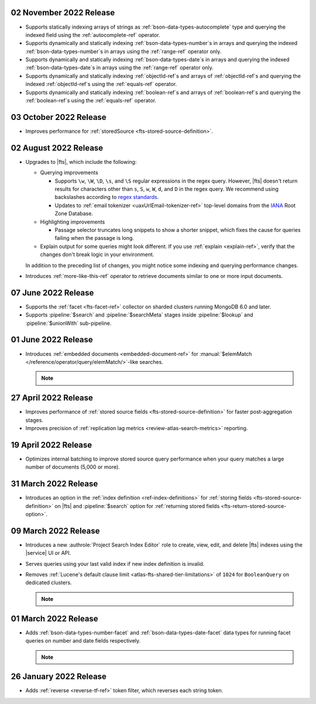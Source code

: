 .. _fts20221102:

02 November 2022 Release
~~~~~~~~~~~~~~~~~~~~~~~~

- Supports statically indexing arrays of strings as 
  :ref:`bson-data-types-autocomplete` type and querying the indexed
  field using the :ref:`autocomplete-ref` operator. 
- Supports dynamically and statically indexing
  :ref:`bson-data-types-number`\s in arrays and querying the indexed
  :ref:`bson-data-types-number`\s in arrays using the :ref:`range-ref`
  operator only. 
- Supports dynamically and statically indexing
  :ref:`bson-data-types-date`\s in  arrays and querying the indexed
  :ref:`bson-data-types-date`\s in arrays using the :ref:`range-ref`
  operator only. 
- Supports dynamically and statically indexing :ref:`objectId-ref`\s and 
  arrays of :ref:`objectId-ref`\s and querying the indexed 
  :ref:`objectId-ref`\s using the :ref:`equals-ref` operator. 
- Supports dynamically and statically indexing :ref:`boolean-ref`\s and 
  arrays of :ref:`boolean-ref`\s and querying the :ref:`boolean-ref`\s
  using the :ref:`equals-ref` operator. 

.. _fts20221003:

03 October 2022 Release
~~~~~~~~~~~~~~~~~~~~~~~

- Improves performance for :ref:`storedSource 
  <fts-stored-source-definition>`.

.. _fts20220725:

02 August 2022 Release
~~~~~~~~~~~~~~~~~~~~~~

- Upgrades to |fts|, which include the following: 

  - Querying improvements

    - Supports ``\w``, ``\W``, ``\D``, ``\s``, and ``\S`` regular 
      expressions in the regex query. However, |fts| doesn't return 
      results for characters other than ``s``, ``S``, ``w``, ``W``, 
      ``d``, and ``D`` in the regex query. We recommend using 
      backslashes according to `regex standards <https://docs.oracle.com/javase/8/docs/api/java/util/regex/Pattern.html#bs>`__.

    - Updates to :ref:`email tokenizer <uaxUrlEmail-tokenizer-ref>`  
      top-level domains from the `IANA 
      <https://www.iana.org/domains/root/db>`__ Root Zone Database.

  - Highlighting improvements

    - Passage selector truncates long snippets to show a shorter 
      snippet, which fixes the cause for queries failing when the 
      passage is long.

  - Explain output for some queries might look different. If you use 
    :ref:`explain <explain-ref>`, verify that the changes don't break 
    logic in your environment.

  In addition to the preceding list of changes, you might notice some 
  indexing and querying performance changes. 

- Introduces :ref:`more-like-this-ref` operator to retrieve documents 
  similar to one or more input documents.

.. _fts20220706:

07 June 2022 Release
~~~~~~~~~~~~~~~~~~~~

- Supports the :ref:`facet <fts-facet-ref>` collector on sharded
  clusters running MongoDB 6.0 and later.
- Supports :pipeline:`$search` and :pipeline:`$searchMeta` stages 
  inside :pipeline:`$lookup` and :pipeline:`$unionWith` sub-pipeline.

.. _fts20220106:

01 June 2022 Release
~~~~~~~~~~~~~~~~~~~~

- Introduces :ref:`embedded documents <embedded-document-ref>` for
  :manual:`$elemMatch </reference/operator/query/elemMatch/>`-like searches.

  .. note:: 

     .. include:: /includes/fact-embedded-document-preview.rst

.. _fts20220427:

27 April 2022 Release
~~~~~~~~~~~~~~~~~~~~~

- Improves performance of :ref:`stored source fields 
  <fts-stored-source-definition>` for faster post-aggregation stages.
- Improves precision of :ref:`replication lag metrics 
  <review-atlas-search-metrics>` reporting.

.. _fts20220419:

19 April 2022 Release
~~~~~~~~~~~~~~~~~~~~~

- Optimizes internal batching to improve stored source query 
  performance when your query matches a large number of documents
  (5,000 or more).

.. _fts20220331:

31 March 2022 Release
~~~~~~~~~~~~~~~~~~~~~

- Introduces an option in the :ref:`index definition 
  <ref-index-definitions>`  for :ref:`storing fields 
  <fts-stored-source-definition>` on |fts| and :pipeline:`$search` 
  option for :ref:`returning stored fields 
  <fts-return-stored-source-option>`.

.. _fts20220309:

09 March 2022 Release
~~~~~~~~~~~~~~~~~~~~~

- Introduces a new :authrole:`Project Search Index Editor` role to create, view, edit,
  and delete |fts| indexes using the |service| UI or API.
- Serves queries using your last valid index if new index definition is invalid.
- Removes :ref:`Lucene's default clause limit <atlas-fts-shared-tier-limitations>` of ``1024`` for ``BooleanQuery`` on dedicated clusters.

  .. note::

     .. include:: /includes/fact-fts-facet-data-type-deprecation.rst

.. _fts20220301:

01 March 2022 Release
~~~~~~~~~~~~~~~~~~~~~

- Adds :ref:`bson-data-types-number-facet` and  
  :ref:`bson-data-types-date-facet` data types for running facet 
  queries on number and date fields respectively.

  .. note::

     .. include:: /includes/fact-fts-facet-data-type-deprecation.rst
 
.. _fts20220126:

26 January 2022 Release
~~~~~~~~~~~~~~~~~~~~~~~~

- Adds :ref:`reverse <reverse-tf-ref>` token filter, which reverses 
  each string token.
